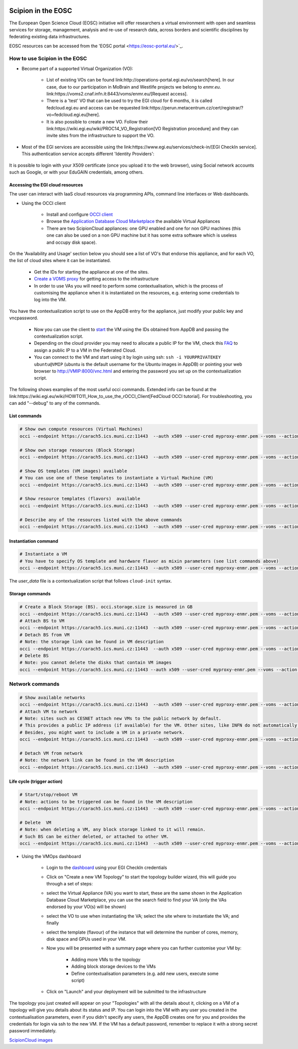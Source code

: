.. figure:: /docs/images/scipion_logo.gif
   :width: 250
   :alt: scipion logo

.. _scipion-on-the-egi-federated-cloud:

====================================
Scipion in the EOSC
====================================
The European Open Science Cloud (EOSC) initiative will offer researchers a virtual environment with open and seamless services for storage, management, analysis and re-use of research data, across borders and scientific disciplines by federating existing data infrastructures.

EOSC resources can be accessed from the 'EOSC portal <https://eosc-portal.eu/>`_.

How to use Scipion in the EOSC
=============================================
* Become part of a supported Virtual Organization (VO):

    * List of existing VOs can be found link:http://operations-portal.egi.eu/vo/search[here].
      In our case, due to our participation in MoBrain and Westlife projects we belong to `enmr.eu`. link:https://voms2.cnaf.infn.it:8443/voms/enmr.eu/[Request access].
    * There is a 'test' VO that can be used to try the EGI cloud for 6 months, it is called fedcloud.egi.eu and access can be requested link:https://perun.metacentrum.cz/cert/registrar/?vo=fedcloud.egi.eu[here].
    * It is also possible to create a new VO. Follow their link:https://wiki.egi.eu/wiki/PROC14_VO_Registration[VO Registration procedure] and they can invite sites from the infrastructure to support the VO.

* Most of the EGI services are accessible using the link:https://www.egi.eu/services/check-in/[EGI CheckIn service]. This authentication service accepts different 'Identity Providers':

.. figure:: /docs/images/cloud/EGI-CheckIn-providers.png
   :align: center
   :alt: EGI CheckIn Identity providers

It is possible to login with your X509 certificate (once you upload it to the web browser), using Social network accounts such as Google, or with your EduGAIN credentials, among others.

Accessing the EGI cloud resources
----------------------------------

The user can interact with IaaS cloud resources via programming APIs, command line interfaces or Web dashboards.

* Using the OCCI client

    * Install and configure `OCCI client <https://wiki.egi.eu/wiki/HOWTO11>`_
    * Browse the `Application Database Cloud Marketplace <https://appdb.egi.eu/browse/cloud>`_ the available Virtual Appliances
    * There are two ScipionCloud appliances: one GPU enabled and one for non GPU machines (this one can also be used on a non GPU machine but it has some extra software which is useless and occupy disk space).

On the 'Availability and Usage' section below you should see a list of VO's that endorse this appliance, and for each VO, the list of cloud sites where it can be instantiated.

    * Get the IDs for starting the appliance at one of the sites.
    * `Create a VOMS proxy <https://wiki.egi.eu/wiki/HOWTO11#Proxy_Generation>`_ for getting access to the infrastructure
    * In order to use VAs you will need to perform some contextualisation, which is the process of customising the appliance when it is instantiated on the resources, e.g. entering some credentials to log into the VM.

You have the contextualization script to use on the AppDB entry for the appliance, just modify your public key and vncpassword.

    * Now you can use the client to `start <https://wiki.egi.eu/wiki/FAQ10#How_can_I_start_a_VM.3F>`_ the VM using the IDs obtained from AppDB and passing the contextualization script.
    * Depending on the cloud provider you may need to allocate a public IP for the VM, check this `FAQ <https://wiki.egi.eu/wiki/FAQ10#How_can_I_assign_a_public_IP_to_a_VM.3F>`_ to assign a public IP to a VM in the Federated Cloud.
    * You can connect to the VM and start using it by login using ssh: ``ssh -i YOURPRIVATEKEY ubuntu@VMIP`` (ubuntu is the default username for the Ubuntu images in AppDB) or pointing your web browser to http://VMIP:8000/vnc.html and entering the password you set up on the contextualization script.

The following shows examples of the most useful occi commands. Extended info can be found at the link:https://wiki.egi.eu/wiki/HOWTO11_How_to_use_the_rOCCI_Client[FedCloud OCCI tutorial]. For troubleshooting, you can add "--debug" to any of the commands.

List commands
-------------

.. code-block:: bash

    # Show own compute resources (Virtual Machines)
    occi --endpoint https://carach5.ics.muni.cz:11443  --auth x509 --user-cred myproxy-enmr.pem --voms --action list --resource compute

    # Show own storage resources (Block Storage)
    occi --endpoint https://carach5.ics.muni.cz:11443  --auth x509 --user-cred myproxy-enmr.pem --voms --action list --resource storage

    # Show OS templates (VM images) available
    # You can use one of these templates to instantiate a Virtual Machine (VM)
    occi --endpoint https://carach5.ics.muni.cz:11443  --auth x509 --user-cred myproxy-enmr.pem --voms --action list --resource os_tpl

    # Show resource templates (flavors)  available
    occi --endpoint https://carach5.ics.muni.cz:11443  --auth x509 --user-cred myproxy-enmr.pem --voms --action list --resource resource_tpl

    # Describe any of the resources listed with the above commands
    occi --endpoint https://carach5.ics.muni.cz:11443  --auth x509 --user-cred myproxy-enmr.pem --voms --action describe --resource RESOURCE_URL

Instantiation command
---------------------

.. code-block:: bash

    # Instantiate a VM
    # You have to specify OS template and hardware flavor as mixin parameters (see list commands above)
    occi --endpoint https://carach5.ics.muni.cz:11443  --auth x509 --user-cred myproxy-enmr.pem --voms --action create --resource compute --attribute occi.core.title="ScipionVM" --mixin OS_TEMPLATE --mixin FLAVOUR  --context user_data="file://$PWD/tmpfedcloud.login"

The `user_data` file is a contextualization script that follows ``cloud-init`` syntax.

Storage commands
----------------

.. code-block:: bash

    # Create a Block Storage (BS). occi.storage.size is measured in GB
    occi --endpoint https://carach5.ics.muni.cz:11443  --auth x509 --user-cred myproxy-enmr.pem --voms --action create --resource storage -t occi.storage.size='num(30)',occi.core.title='ScipionBS'
    # Attach BS to VM
    occi --endpoint https://carach5.ics.muni.cz:11443  --auth x509 --user-cred myproxy-enmr.pem --voms --action link --resource VM_URL -j BS_ID
    # Detach BS from VM
    # Note: the storage link can be found in VM description
    occi --endpoint https://carach5.ics.muni.cz:11443  --auth x509 --user-cred myproxy-enmr.pem --voms --action unlink --resource STORAGE_LINK
    # Delete BS
    # Note: you cannot delete the disks that contain VM images
    occi --endpoint https://carach5.ics.muni.cz:11443 --auth x509 --user-cred myproxy-enmr.pem --voms --action delete --resource STORAGE_LINK


Network commands
================

.. code-block:: bash

    # Show available networks
    occi --endpoint https://carach5.ics.muni.cz:11443  --auth x509 --user-cred myproxy-enmr.pem --voms --action list --resource network
    # Attach VM to network
    # Note: sites such as CESNET attach new VMs to the public network by default.
    # This provides a public IP address (if available) for the VM. Other sites, like INFN do not automatically do so.
    # Besides, you might want to include a VM in a private network.
    occi --endpoint https://carach5.ics.muni.cz:11443  --auth x509 --user-cred myproxy-enmr.pem --voms --action link --resource VM_URL -j NETWORK_ID

    # Detach VM from network
    # Note: the network link can be found in the VM description
    occi --endpoint https://carach5.ics.muni.cz:11443  --auth x509 --user-cred myproxy-enmr.pem --voms --action unlink --resource NETWORK_LINK

Life cycle (trigger action)
---------------------------

.. code-block:: bash

    # Start/stop/reboot VM
    # Note: actions to be triggered can be found in the VM description
    occi --endpoint https://carach5.ics.muni.cz:11443  --auth x509 --user-cred myproxy-enmr.pem --voms --action trigger --resource VM_URL --trigger-action ACTION_URL

    # Delete  VM
    # Note: when deleting a VM, any block storage linked to it will remain.
    # Such BS can be either deleted, or attached to other VM.
    occi --endpoint https://carach5.ics.muni.cz:11443  --auth x509 --user-cred myproxy-enmr.pem --voms --action delete --resource VM_URL

* Using the VMOps dashboard

    *  Login to the `dashboard <https://dashboard.appdb.egi.eu/vmops>`_ using your EGI CheckIn credentials
    * Click on "Create a new VM Topology" to start the topology builder wizard, this will guide you through a set of steps:
    * select the Virtual Appliance (VA) you want to start, these are the same shown in the Application Database Cloud Marketplace, you can use the search field to find your VA (only the VAs endorsed by your VO(s) will be shown)
    * select the VO to use when instantiating the VA;
      select the site where to instantiate the VA; and finally
    * select the template (flavour) of the instance that will determine the number of cores, memory, disk space and GPUs used in your VM.
    * Now you will be presented with a summary page where you can further customise your VM by:

        * Adding more VMs to the topology
        * Adding block storage devices to the VMs
        * Define contextualisation parameters (e.g. add new users, execute some script)

    * Click on "Launch" and your deployment will be submitted to the infrastructure

The topology you just created will appear on your "Topologies" with all the details about it, clicking on a VM of a topology will give you details about its status and IP. You can login into the VM with any user you created in the contextualisation parameters, even if you didn't specify any users, the AppDB creates one for you and provides the credentials for login via ssh to the new VM.
If the VM has a default password, remember to replace it with a strong secret password immediately.

`ScipionCloud images <scipionCloud-images-manual>`_

